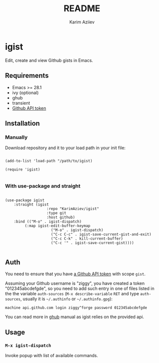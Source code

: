 #+TITLE:README
#+AUTHOR: Karim Aziiev
#+EMAIL: karim.aziiev@gmail.com

* igist

Edit, create and view Github gists in Emacs.

** Requirements

+ Emacs >= 28.1
+ ivy (optional)
+ ghub
+ transient
- [[https://magit.vc/manual/forge/Token-Creation.html#Token-Creation][Github API token]]

** Installation

*** Manually

Download repository and it to your load path in your init file:

#+begin_src elisp :eval no

(add-to-list 'load-path "/path/to/igist)

(require 'igist)

#+end_src

*** With use-package and straight

#+begin_src elisp :eval no

(use-package igist
	:straight (igist
			       :repo "KarimAziev/igist"
			       :type git
			       :host github)
	:bind (("M-o" . igist-dispatch)
         (:map igist-edit-buffer-keymap
			         ("M-o" . igist-dispatch)
			         ("C-c C-c" . igist-save-current-gist-and-exit)
			         ("C-c C-k" . kill-current-buffer)
			         ("C-c '" . igist-save-current-gist))))

#+end_src

** Auth
You need to ensure that you have [[https://github.com/settings/tokens][a Github API token]] with scope ~gist~.

Assuming your Github username is "ziggy", you have created a token "012345abcdefgde", so you need to add such entry in one of files listed in the the variable ~auth-sources~ (~M-x describe-variable~ ~RET~ and type ~auth-sources~, usually it is =~/.authinfo= or =~/.authinfo.gpg=):

#+begin_example
machine api.github.com login ziggy^forge password 012345abcdefgde
#+end_example

You can read more in [[https://magit.vc/manual/forge/Token-Creation.html#Token-Creation][ghub]] manual as igist relies on the provided api.

** Usage

*** ~M-x igist-dispatch~
Invoke popup with list of available commands. 
